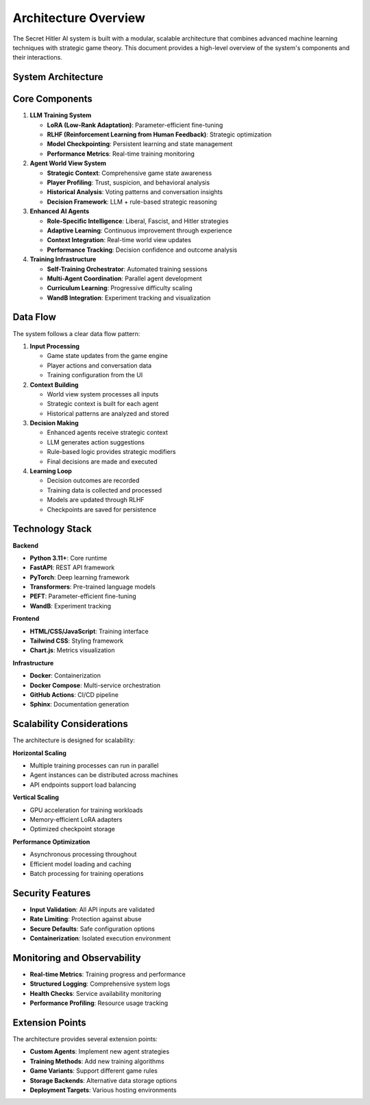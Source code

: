 Architecture Overview
====================

The Secret Hitler AI system is built with a modular, scalable architecture that combines advanced machine learning techniques with strategic game theory. This document provides a high-level overview of the system's components and their interactions.

System Architecture
-------------------

.. mermaid::

   graph TB
       subgraph "Frontend Layer"
           UI[Training Interface]
           API_CLIENT[API Client]
       end
       
       subgraph "API Layer"
           FASTAPI[FastAPI Server]
           ENDPOINTS[REST Endpoints]
       end
       
       subgraph "Core AI System"
           LLM[LLM Trainer]
           WORLD[World View System]
           AGENTS[Enhanced Agents]
           CHECKPOINT[Checkpoint Manager]
       end
       
       subgraph "Training System"
           LORA[LoRA Adaptation]
           RLHF[RLHF Training]
           SELF[Self Training]
           METRICS[Metrics Tracking]
       end
       
       subgraph "Game Engine"
           GAME[Game Logic]
           RULES[Rule Engine]
           STATE[State Management]
       end
       
       subgraph "Storage Layer"
           MODELS[Model Storage]
           CHECKPOINTS[Checkpoints]
           LOGS[Training Logs]
           DATA[Game Data]
       end
       
       UI --> API_CLIENT
       API_CLIENT --> FASTAPI
       FASTAPI --> ENDPOINTS
       ENDPOINTS --> LLM
       ENDPOINTS --> WORLD
       ENDPOINTS --> AGENTS
       ENDPOINTS --> CHECKPOINT
       
       LLM --> LORA
       LLM --> RLHF
       LLM --> SELF
       LLM --> METRICS
       
       AGENTS --> WORLD
       AGENTS --> GAME
       WORLD --> STATE
       GAME --> RULES
       
       CHECKPOINT --> MODELS
       METRICS --> LOGS
       SELF --> DATA
       LLM --> CHECKPOINTS

Core Components
---------------

1. **LLM Training System**
   
   * **LoRA (Low-Rank Adaptation)**: Parameter-efficient fine-tuning
   * **RLHF (Reinforcement Learning from Human Feedback)**: Strategic optimization
   * **Model Checkpointing**: Persistent learning and state management
   * **Performance Metrics**: Real-time training monitoring

2. **Agent World View System**
   
   * **Strategic Context**: Comprehensive game state awareness
   * **Player Profiling**: Trust, suspicion, and behavioral analysis
   * **Historical Analysis**: Voting patterns and conversation insights
   * **Decision Framework**: LLM + rule-based strategic reasoning

3. **Enhanced AI Agents**
   
   * **Role-Specific Intelligence**: Liberal, Fascist, and Hitler strategies
   * **Adaptive Learning**: Continuous improvement through experience
   * **Context Integration**: Real-time world view updates
   * **Performance Tracking**: Decision confidence and outcome analysis

4. **Training Infrastructure**
   
   * **Self-Training Orchestrator**: Automated training sessions
   * **Multi-Agent Coordination**: Parallel agent development
   * **Curriculum Learning**: Progressive difficulty scaling
   * **WandB Integration**: Experiment tracking and visualization

Data Flow
---------

The system follows a clear data flow pattern:

1. **Input Processing**
   
   * Game state updates from the game engine
   * Player actions and conversation data
   * Training configuration from the UI

2. **Context Building**
   
   * World view system processes all inputs
   * Strategic context is built for each agent
   * Historical patterns are analyzed and stored

3. **Decision Making**
   
   * Enhanced agents receive strategic context
   * LLM generates action suggestions
   * Rule-based logic provides strategic modifiers
   * Final decisions are made and executed

4. **Learning Loop**
   
   * Decision outcomes are recorded
   * Training data is collected and processed
   * Models are updated through RLHF
   * Checkpoints are saved for persistence

Technology Stack
----------------

**Backend**

* **Python 3.11+**: Core runtime
* **FastAPI**: REST API framework
* **PyTorch**: Deep learning framework
* **Transformers**: Pre-trained language models
* **PEFT**: Parameter-efficient fine-tuning
* **WandB**: Experiment tracking

**Frontend**

* **HTML/CSS/JavaScript**: Training interface
* **Tailwind CSS**: Styling framework
* **Chart.js**: Metrics visualization

**Infrastructure**

* **Docker**: Containerization
* **Docker Compose**: Multi-service orchestration
* **GitHub Actions**: CI/CD pipeline
* **Sphinx**: Documentation generation

Scalability Considerations
--------------------------

The architecture is designed for scalability:

**Horizontal Scaling**

* Multiple training processes can run in parallel
* Agent instances can be distributed across machines
* API endpoints support load balancing

**Vertical Scaling**

* GPU acceleration for training workloads
* Memory-efficient LoRA adapters
* Optimized checkpoint storage

**Performance Optimization**

* Asynchronous processing throughout
* Efficient model loading and caching
* Batch processing for training operations

Security Features
-----------------

* **Input Validation**: All API inputs are validated
* **Rate Limiting**: Protection against abuse
* **Secure Defaults**: Safe configuration options
* **Containerization**: Isolated execution environment

Monitoring and Observability
-----------------------------

* **Real-time Metrics**: Training progress and performance
* **Structured Logging**: Comprehensive system logs
* **Health Checks**: Service availability monitoring
* **Performance Profiling**: Resource usage tracking

Extension Points
----------------

The architecture provides several extension points:

* **Custom Agents**: Implement new agent strategies
* **Training Methods**: Add new training algorithms
* **Game Variants**: Support different game rules
* **Storage Backends**: Alternative data storage options
* **Deployment Targets**: Various hosting environments
